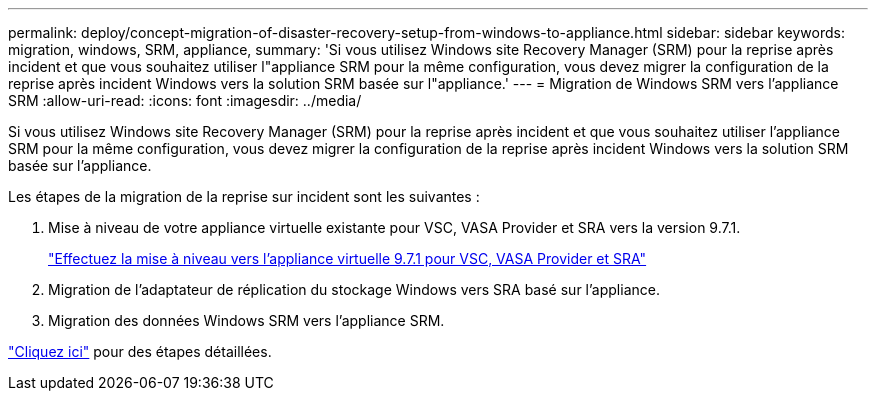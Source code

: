 ---
permalink: deploy/concept-migration-of-disaster-recovery-setup-from-windows-to-appliance.html 
sidebar: sidebar 
keywords: migration, windows, SRM, appliance, 
summary: 'Si vous utilisez Windows site Recovery Manager (SRM) pour la reprise après incident et que vous souhaitez utiliser l"appliance SRM pour la même configuration, vous devez migrer la configuration de la reprise après incident Windows vers la solution SRM basée sur l"appliance.' 
---
= Migration de Windows SRM vers l'appliance SRM
:allow-uri-read: 
:icons: font
:imagesdir: ../media/


[role="lead"]
Si vous utilisez Windows site Recovery Manager (SRM) pour la reprise après incident et que vous souhaitez utiliser l'appliance SRM pour la même configuration, vous devez migrer la configuration de la reprise après incident Windows vers la solution SRM basée sur l'appliance.

Les étapes de la migration de la reprise sur incident sont les suivantes :

. Mise à niveau de votre appliance virtuelle existante pour VSC, VASA Provider et SRA vers la version 9.7.1.
+
link:task-upgrade-to-the-9-7-1-virtual-appliance-for-vsc-vasa-provider-and-sra.html["Effectuez la mise à niveau vers l'appliance virtuelle 9.7.1 pour VSC, VASA Provider et SRA"^]

. Migration de l'adaptateur de réplication du stockage Windows vers SRA basé sur l'appliance.
. Migration des données Windows SRM vers l'appliance SRM.


https://docs.vmware.com/en/Site-Recovery-Manager/8.2/com.vmware.srm.install_config.doc/GUID-F39A84D3-2E3D-4018-97DD-5D7F7E041B43.html["Cliquez ici"^] pour des étapes détaillées.
